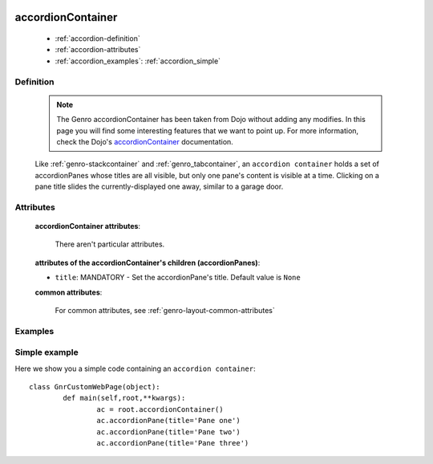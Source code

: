 	.. _genro-accordioncontainer:

==================
accordionContainer
==================

	- :ref:`accordion-definition`
	
	- :ref:`accordion-attributes`
	
	- :ref:`accordion_examples`: :ref:`accordion_simple`
	
	.. _accordion-definition:

Definition
==========
	
	.. note:: The Genro accordionContainer has been taken from Dojo without adding any modifies. In this page you will find some interesting features that we want to point up. For more information, check the Dojo's accordionContainer_ documentation.

	.. _accordionContainer: http://docs.dojocampus.org/dijit/layout/AccordionContainer
	
	.. method:: pane.accordionContainer([**kwargs])
	
	Like :ref:`genro-stackcontainer` and :ref:`genro_tabcontainer`, an ``accordion container`` holds a set of accordionPanes whose titles are all visible, but only one pane's content is visible at a time. Clicking on a pane title slides the currently-displayed one away, similar to a garage door.

	.. method:: pane.accordionPane([**kwargs])

	.. _accordion-attributes:

Attributes
==========

	**accordionContainer attributes**:
	
		There aren't particular attributes.
	
	**attributes of the accordionContainer's children (accordionPanes)**:
	
	* ``title``: MANDATORY - Set the accordionPane's title. Default value is ``None``

	**common attributes**:
	
		For common attributes, see :ref:`genro-layout-common-attributes`

.. _accordion_examples:

Examples
========

.. _accordion_simple:

Simple example
==============

Here we show you a simple code containing an ``accordion container``::

	class GnrCustomWebPage(object):
		def main(self,root,**kwargs):
			ac = root.accordionContainer()
			ac.accordionPane(title='Pane one')
			ac.accordionPane(title='Pane two')
			ac.accordionPane(title='Pane three')